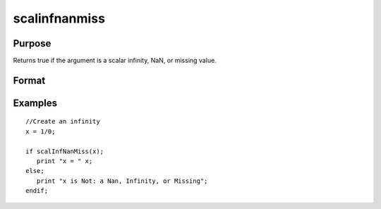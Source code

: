 
scalinfnanmiss
==============================================

Purpose
----------------

Returns true if the argument is a scalar infinity, NaN, or missing value.

Format
----------------
.. function:: scalinfnanmiss(x)

    :param x: NxK matrix.
    :type x: TODO

    :returns: y (*scalar*), 1 if x is a scalar, infinity, NaN, or missing value, else 0.

Examples
----------------

::

    //Create an infinity
    x = 1/0;
    
    if scalInfNanMiss(x);
       print "x = " x;
    else;
       print "x is Not: a Nan, Infinity, or Missing";
    endif;

.. seealso:: Functions :func:`isinfnanmiss`, :func:`ismiss`, :func:`scalmiss`
